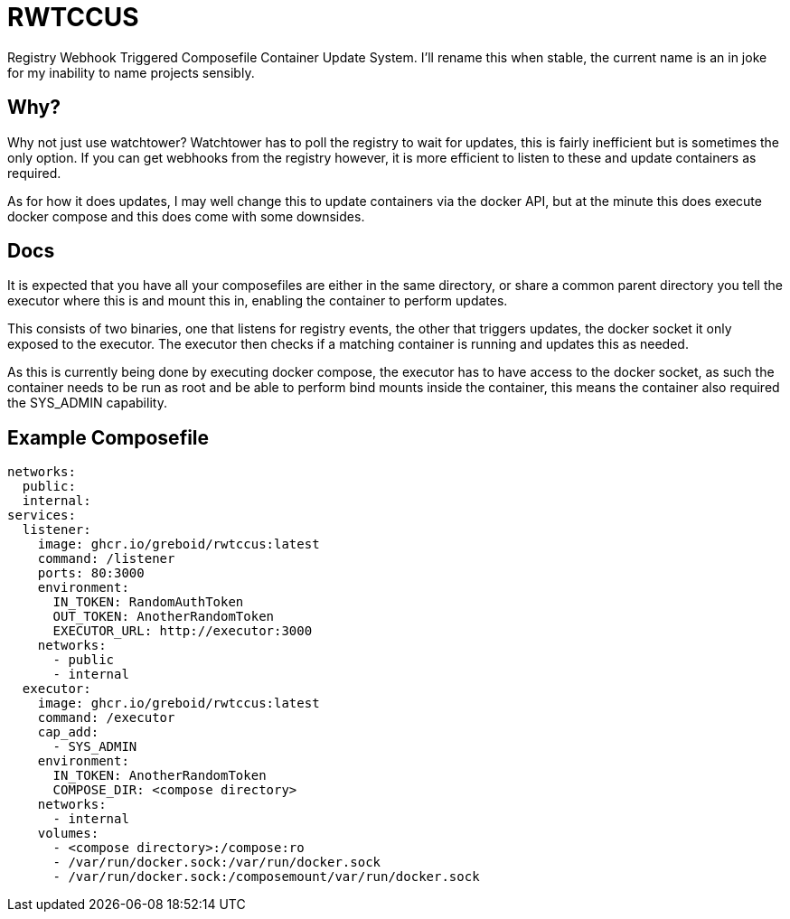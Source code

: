 = RWTCCUS

Registry Webhook Triggered Composefile Container Update System.  I'll rename this when stable, the current name is an in joke for my inability to name projects sensibly.

== Why?

Why not just use watchtower? Watchtower has to poll the registry to wait for updates, this is fairly inefficient but is sometimes the only option. If you can get webhooks from the registry however, it is more efficient to listen to these and update containers as required.

As for how it does updates, I may well change this to update containers via the docker API, but at the minute this does
execute docker compose and this does come with some downsides.

== Docs

It is expected that you have all your composefiles are either in the same directory, or share a common parent directory
you tell the executor where this is and mount this in, enabling the container to perform updates.

This consists of two binaries, one that listens for registry events, the other that triggers updates, the docker socket it only exposed to the executor.  The executor then checks if a matching container is running and updates this as needed.

As this is currently being done by executing docker compose, the executor has to have access to the docker socket,
as such the container needs to be run as root and be able to perform bind mounts inside the container, this means the
container also required the SYS_ADMIN capability.

== Example Composefile

[source,yaml]
----
networks:
  public:
  internal:
services:
  listener:
    image: ghcr.io/greboid/rwtccus:latest
    command: /listener
    ports: 80:3000
    environment:
      IN_TOKEN: RandomAuthToken
      OUT_TOKEN: AnotherRandomToken
      EXECUTOR_URL: http://executor:3000
    networks:
      - public
      - internal
  executor:
    image: ghcr.io/greboid/rwtccus:latest
    command: /executor
    cap_add:
      - SYS_ADMIN
    environment:
      IN_TOKEN: AnotherRandomToken
      COMPOSE_DIR: <compose directory>
    networks:
      - internal
    volumes:
      - <compose directory>:/compose:ro
      - /var/run/docker.sock:/var/run/docker.sock
      - /var/run/docker.sock:/composemount/var/run/docker.sock
----
